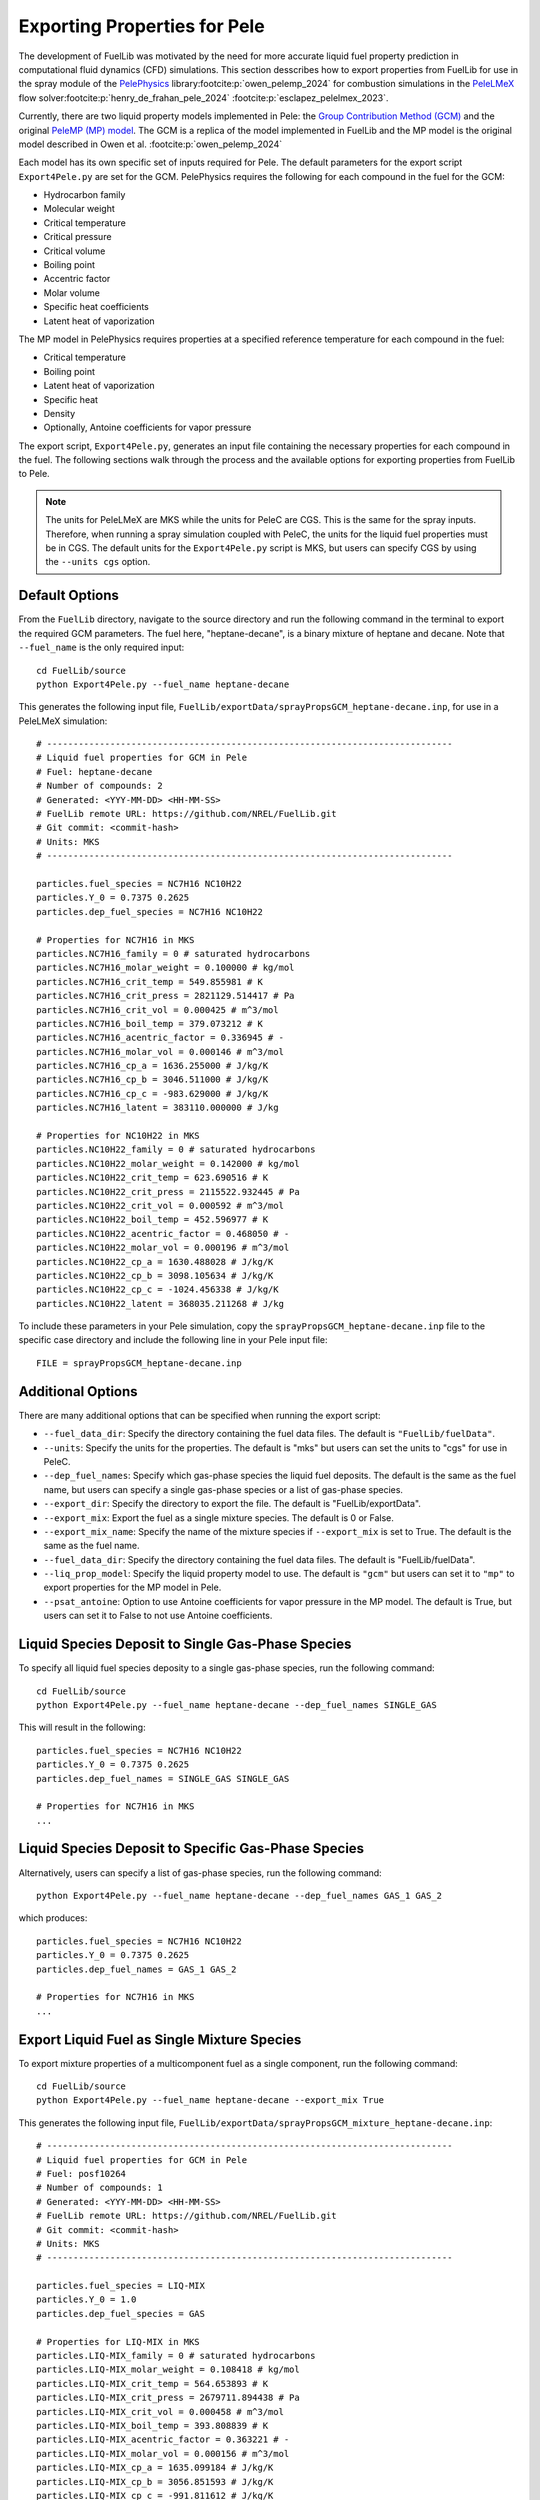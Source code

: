 Exporting Properties for Pele
-----------------------------

The development of FuelLib was motivated by the need for more accurate liquid fuel
property prediction in computational fluid dynamics (CFD) simulations. This section desscribes
how to export properties from FuelLib for use in the spray module of the 
`PelePhysics <https://github.com/AMReX-Combustion/PelePhysics>`_ library\ :footcite:p:`owen_pelemp_2024`
for combustion simulations in the `PeleLMeX <https://github.com/AMReX-Combustion/PeleLMeX>`_ 
flow solver\ :footcite:p:`henry_de_frahan_pele_2024` \ :footcite:p:`esclapez_pelelmex_2023`.

Currently, there are two liquid property models implemented in Pele: the
`Group Contribution Method (GCM) <https://amrex-combustion.github.io/PelePhysics/Spray.html#fuellib-based-gcm>`_
and the original `PeleMP (MP) model <https://amrex-combustion.github.io/PelePhysics/Spray.html#pelemp-implementation>`_. 
The GCM is a replica of the model implemented in FuelLib and the MP model is the original model described in Owen et al. :footcite:p:`owen_pelemp_2024`

Each model has its own specific set of inputs required for Pele. The default parameters
for the export script ``Export4Pele.py`` are set for the GCM.  PelePhysics requires 
the following for each compound in the fuel for the GCM:

- Hydrocarbon family
- Molecular weight
- Critical temperature
- Critical pressure
- Critical volume
- Boiling point
- Accentric factor
- Molar volume
- Specific heat coefficients
- Latent heat of vaporization

The MP model in PelePhysics requires properties at a specified reference temperature 
for each compound in the fuel:

- Critical temperature
- Boiling point
- Latent heat of vaporization
- Specific heat
- Density
- Optionally, Antoine coefficients for vapor pressure


The export script, ``Export4Pele.py``, generates an input file containing 
the necessary properties for each compound in the fuel. The following sections 
walk through the process and the available options for exporting properties from FuelLib 
to Pele.

.. note::
    The units for PeleLMeX are MKS while the units for PeleC are CGS. This is the same for 
    the spray inputs. Therefore, when running a spray simulation coupled with PeleC, the units for the 
    liquid fuel properties must be in CGS. The default units for the ``Export4Pele.py`` script is MKS, 
    but users can specify CGS by using the ``--units cgs`` option.

Default Options
^^^^^^^^^^^^^^^
    
From the ``FuelLib`` directory, navigate to the source directory and run the following command in the terminal to export 
the required GCM parameters. The fuel here, "heptane-decane", is a binary mixture 
of heptane and decane. Note that ``--fuel_name`` is the only required input: ::
    
    cd FuelLib/source
    python Export4Pele.py --fuel_name heptane-decane


This generates the following input file, ``FuelLib/exportData/sprayPropsGCM_heptane-decane.inp``, for use in a PeleLMeX simulation: ::

    # -----------------------------------------------------------------------------
    # Liquid fuel properties for GCM in Pele
    # Fuel: heptane-decane
    # Number of compounds: 2
    # Generated: <YYY-MM-DD> <HH-MM-SS>
    # FuelLib remote URL: https://github.com/NREL/FuelLib.git
    # Git commit: <commit-hash>
    # Units: MKS
    # -----------------------------------------------------------------------------

    particles.fuel_species = NC7H16 NC10H22
    particles.Y_0 = 0.7375 0.2625
    particles.dep_fuel_species = NC7H16 NC10H22

    # Properties for NC7H16 in MKS
    particles.NC7H16_family = 0 # saturated hydrocarbons
    particles.NC7H16_molar_weight = 0.100000 # kg/mol
    particles.NC7H16_crit_temp = 549.855981 # K
    particles.NC7H16_crit_press = 2821129.514417 # Pa
    particles.NC7H16_crit_vol = 0.000425 # m^3/mol
    particles.NC7H16_boil_temp = 379.073212 # K
    particles.NC7H16_acentric_factor = 0.336945 # -
    particles.NC7H16_molar_vol = 0.000146 # m^3/mol
    particles.NC7H16_cp_a = 1636.255000 # J/kg/K
    particles.NC7H16_cp_b = 3046.511000 # J/kg/K
    particles.NC7H16_cp_c = -983.629000 # J/kg/K
    particles.NC7H16_latent = 383110.000000 # J/kg

    # Properties for NC10H22 in MKS
    particles.NC10H22_family = 0 # saturated hydrocarbons
    particles.NC10H22_molar_weight = 0.142000 # kg/mol
    particles.NC10H22_crit_temp = 623.690516 # K
    particles.NC10H22_crit_press = 2115522.932445 # Pa
    particles.NC10H22_crit_vol = 0.000592 # m^3/mol
    particles.NC10H22_boil_temp = 452.596977 # K
    particles.NC10H22_acentric_factor = 0.468050 # -
    particles.NC10H22_molar_vol = 0.000196 # m^3/mol
    particles.NC10H22_cp_a = 1630.488028 # J/kg/K
    particles.NC10H22_cp_b = 3098.105634 # J/kg/K
    particles.NC10H22_cp_c = -1024.456338 # J/kg/K
    particles.NC10H22_latent = 368035.211268 # J/kg

To include these parameters in your Pele simulation, copy the ``sprayPropsGCM_heptane-decane.inp`` 
file to the specific case directory and include the following line in your Pele input file: ::

    FILE = sprayPropsGCM_heptane-decane.inp

Additional Options
^^^^^^^^^^^^^^^^^^

There are many additional options that can be specified when running the export script:

- ``--fuel_data_dir``: Specify the directory containing the fuel data files. The default is ``"FuelLib/fuelData"``.
- ``--units``: Specify the units for the properties. The default is "mks" but users can set the units to "cgs" for use in PeleC.
- ``--dep_fuel_names``: Specify which gas-phase species the liquid fuel deposits. The default is the same as the fuel name, but users can specify a single gas-phase species or a list of gas-phase species.
- ``--export_dir``: Specify the directory to export the file. The default is "FuelLib/exportData".
- ``--export_mix``: Export the fuel as a single mixture species. The default is 0 or False.
- ``--export_mix_name``: Specify the name of the mixture species if ``--export_mix`` is set to True. The default is the same as the fuel name.
- ``--fuel_data_dir``: Specify the directory containing the fuel data files. The default is "FuelLib/fuelData".
- ``--liq_prop_model``: Specify the liquid property model to use. The default is ``"gcm"`` but users can set it to ``"mp"`` to export properties for the MP model in Pele.
- ``--psat_antoine``: Option to use Antoine coefficients for vapor pressure in the MP model. The default is True, but users can set it to False to not use Antoine coefficients.

Liquid Species Deposit to Single Gas-Phase Species
^^^^^^^^^^^^^^^^^^^^^^^^^^^^^^^^^^^^^^^^^^^^^^^^^^

To specify all liquid fuel species deposity to a single gas-phase species, run the following command: ::

    cd FuelLib/source
    python Export4Pele.py --fuel_name heptane-decane --dep_fuel_names SINGLE_GAS

This will result in the following: ::

    particles.fuel_species = NC7H16 NC10H22
    particles.Y_0 = 0.7375 0.2625
    particles.dep_fuel_names = SINGLE_GAS SINGLE_GAS

    # Properties for NC7H16 in MKS
    ...

Liquid Species Deposit to Specific Gas-Phase Species
^^^^^^^^^^^^^^^^^^^^^^^^^^^^^^^^^^^^^^^^^^^^^^^^^^^^

Alternatively, users can specify a list of gas-phase species, run the following command: ::

    python Export4Pele.py --fuel_name heptane-decane --dep_fuel_names GAS_1 GAS_2

which produces: ::

    particles.fuel_species = NC7H16 NC10H22
    particles.Y_0 = 0.7375 0.2625
    particles.dep_fuel_names = GAS_1 GAS_2

    # Properties for NC7H16 in MKS
    ...

Export Liquid Fuel as Single Mixture Species
^^^^^^^^^^^^^^^^^^^^^^^^^^^^^^^^^^^^^^^^^^^^

To export mixture properties of a multicomponent fuel as a single component, run the following command: ::

    cd FuelLib/source
    python Export4Pele.py --fuel_name heptane-decane --export_mix True

This generates the following input file, ``FuelLib/exportData/sprayPropsGCM_mixture_heptane-decane.inp``: ::

    # -----------------------------------------------------------------------------
    # Liquid fuel properties for GCM in Pele
    # Fuel: posf10264
    # Number of compounds: 1
    # Generated: <YYY-MM-DD> <HH-MM-SS>
    # FuelLib remote URL: https://github.com/NREL/FuelLib.git
    # Git commit: <commit-hash>
    # Units: MKS
    # -----------------------------------------------------------------------------

    particles.fuel_species = LIQ-MIX
    particles.Y_0 = 1.0
    particles.dep_fuel_species = GAS

    # Properties for LIQ-MIX in MKS
    particles.LIQ-MIX_family = 0 # saturated hydrocarbons
    particles.LIQ-MIX_molar_weight = 0.108418 # kg/mol
    particles.LIQ-MIX_crit_temp = 564.653893 # K
    particles.LIQ-MIX_crit_press = 2679711.894438 # Pa
    particles.LIQ-MIX_crit_vol = 0.000458 # m^3/mol
    particles.LIQ-MIX_boil_temp = 393.808839 # K
    particles.LIQ-MIX_acentric_factor = 0.363221 # -
    particles.LIQ-MIX_molar_vol = 0.000156 # m^3/mol
    particles.LIQ-MIX_cp_a = 1635.099184 # J/kg/K
    particles.LIQ-MIX_cp_b = 3056.851593 # J/kg/K
    particles.LIQ-MIX_cp_c = -991.811612 # J/kg/K
    particles.LIQ-MIX_latent = 380088.711936 # J/kg

This feature was used to generate the mixture properties for the conventional JP-8 jet fuel (posf10264),
in the `validation section <https://amrex-combustion.github.io/PelePhysics/Spray.html#spray-validation>`_ of the PelePhysics documentation,
where the liquid fuel is modeled as a single component that deposits to the HyChem gas-phase species for POSF10264.

Exporting Properties for the MP Model in Pele
^^^^^^^^^^^^^^^^^^^^^^^^^^^^^^^^^^^^^^^^^^^^^

Users can export properties for the MP model in Pele by specifying ``--liq_prop_model mp`` when running the export script: ::
    
    cd FuelLib/source
    python Export4Pele.py --fuel_name heptane-decane --liq_prop_model mp

This generates the following input file, ``FuelLib/exportData/sprayPropsMP_heptane-decane.inp``, for use in a PeleLMeX simulation: ::
    
    # -----------------------------------------------------------------------------
    # Liquid fuel properties for MP in Pele
    # Fuel: posf10264
    # Number of compounds: 2
    # Generated: <YYY-MM-DD> <HH-MM-SS>
    # FuelLib remote URL: https://github.com/NREL/FuelLib.git
    # Git commit: <commit-hash>
    # Units: MKS
    # -----------------------------------------------------------------------------

    particles.fuel_species = NC7H16 NC10H22
    particles.Y_0 = 0.7375 0.2625
    particles.dep_fuel_species = NC7H16 NC10H22

    # Properties for NC7H16 in MKS
    particles.NC7H16_crit_temp = 549.855981 # K
    particles.NC7H16_boil_temp = 379.073212 # K
    particles.NC7H16_latent = 383110.000000 # J/kg
    particles.NC7H16_cp = 1636.255000 # J/kg/K
    particles.NC7H16_rho = 683.355277 # kg/m^3
    particles.NC7H16_psat = 4.1644940008887215 1351.7047368174296 -51.094643469126446 100000.0 # Pa

    # Properties for NC10H22 in MKS
    particles.NC10H22_crit_temp = 623.690516 # K
    particles.NC10H22_boil_temp = 452.596977 # K
    particles.NC10H22_latent = 368035.211268 # J/kg
    particles.NC10H22_cp = 1630.488028 # J/kg/K
    particles.NC10H22_rho = 726.195341 # kg/m^3
    particles.NC10H22_psat = 4.380101435197679 1702.1569216938776 -60.0774808903445 100000.0 # Pa

Users can choose to not use Antoine coefficients for vapor pressure in the MP model by specifying ``--psat_antoine False`` when running the export script: ::
    
    cd FuelLib/source
    python Export4Pele.py --fuel_name heptane-decane --liq_prop_model mp --psat_antoine False

This generates a similar input file as above, but without the Antoine coefficients for vapor pressure.

.. footbibliography::